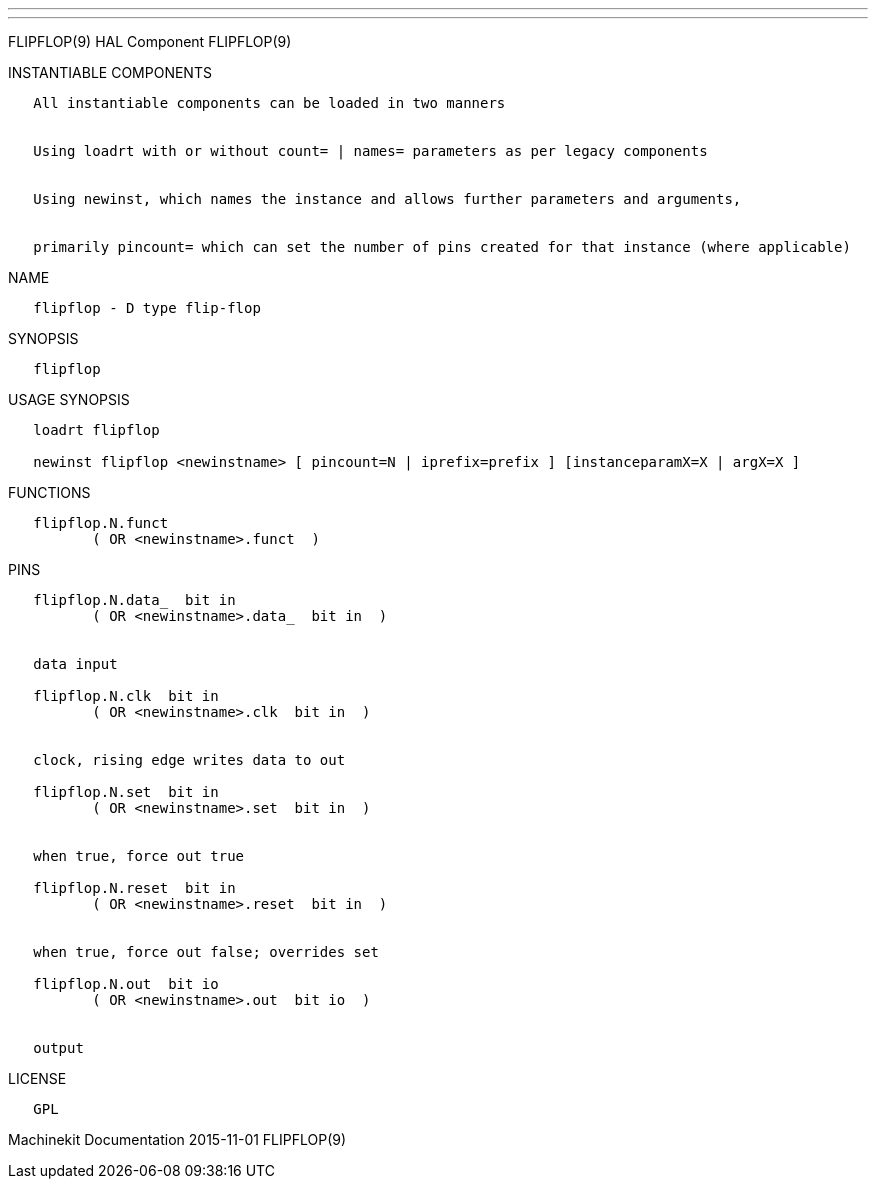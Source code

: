 ---
---

:skip-front-matter:
FLIPFLOP(9) HAL Component FLIPFLOP(9)

INSTANTIABLE COMPONENTS

----------------------------------------------------------------------------------------------------
   All instantiable components can be loaded in two manners


   Using loadrt with or without count= | names= parameters as per legacy components


   Using newinst, which names the instance and allows further parameters and arguments,


   primarily pincount= which can set the number of pins created for that instance (where applicable)
----------------------------------------------------------------------------------------------------

NAME

------------------------------
   flipflop - D type flip-flop
------------------------------

SYNOPSIS

-----------
   flipflop
-----------

USAGE SYNOPSIS

----------------------------------------------------------------------------------------------
   loadrt flipflop

   newinst flipflop <newinstname> [ pincount=N | iprefix=prefix ] [instanceparamX=X | argX=X ]
----------------------------------------------------------------------------------------------

FUNCTIONS

-------------------------------------
   flipflop.N.funct
          ( OR <newinstname>.funct  )
-------------------------------------

PINS

---------------------------------------------
   flipflop.N.data_  bit in
          ( OR <newinstname>.data_  bit in  )


   data input

   flipflop.N.clk  bit in
          ( OR <newinstname>.clk  bit in  )


   clock, rising edge writes data to out

   flipflop.N.set  bit in
          ( OR <newinstname>.set  bit in  )


   when true, force out true

   flipflop.N.reset  bit in
          ( OR <newinstname>.reset  bit in  )


   when true, force out false; overrides set

   flipflop.N.out  bit io
          ( OR <newinstname>.out  bit io  )


   output
---------------------------------------------

LICENSE

------
   GPL
------

Machinekit Documentation 2015-11-01 FLIPFLOP(9)
